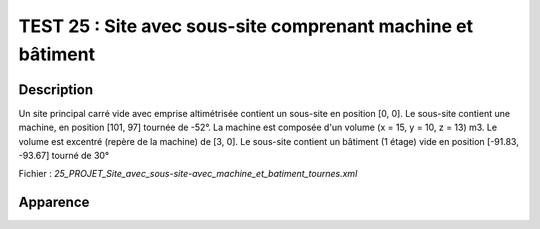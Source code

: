 ================================================================
TEST 25 : Site avec sous-site comprenant machine et bâtiment
================================================================

**Description**
+++++++++++++++

Un site principal carré vide avec emprise altimétrisée contient un sous-site en position [0, 0].
Le sous-site contient une machine, en position [101, 97] tournée de -52°. La machine est composée d'un volume (x = 15, y = 10, z = 13) m3. Le volume est excentré (repère de la machine) de [3, 0].
Le sous-site contient un bâtiment (1 étage) vide en position [-91.83, -93.67] tourné de 30°

Fichier : *25_PROJET_Site_avec_sous-site-avec_machine_et_batiment_tournes.xml*

**Apparence**
+++++++++++++

.. image:: /_static/images/tests/Img_25.jpeg
   :height: 287
   :width: 512
